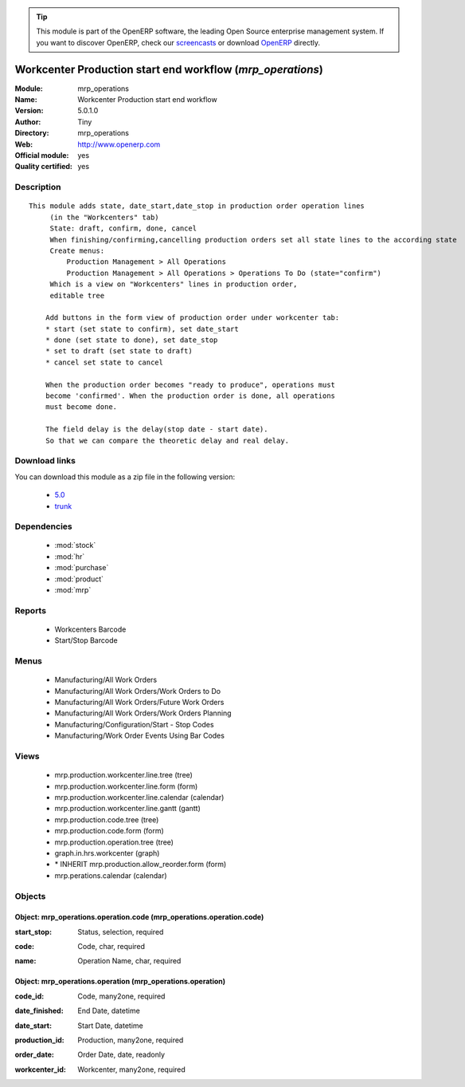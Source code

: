 
.. i18n: .. module:: mrp_operations
.. i18n:     :synopsis: Workcenter Production start end workflow (Official, Quality Certified)
.. i18n:     :noindex:
.. i18n: .. 
..

.. module:: mrp_operations
    :synopsis: Workcenter Production start end workflow (Official, Quality Certified)
    :noindex:
.. 

.. i18n: .. raw:: html
.. i18n: 
.. i18n:       <br />
.. i18n:     <link rel="stylesheet" href="../_static/hide_objects_in_sidebar.css" type="text/css" />
..

.. raw:: html

      <br />
    <link rel="stylesheet" href="../_static/hide_objects_in_sidebar.css" type="text/css" />

.. i18n: .. tip:: This module is part of the OpenERP software, the leading Open Source 
.. i18n:   enterprise management system. If you want to discover OpenERP, check our 
.. i18n:   `screencasts <http://openerp.tv>`_ or download 
.. i18n:   `OpenERP <http://openerp.com>`_ directly.
..

.. tip:: This module is part of the OpenERP software, the leading Open Source 
  enterprise management system. If you want to discover OpenERP, check our 
  `screencasts <http://openerp.tv>`_ or download 
  `OpenERP <http://openerp.com>`_ directly.

.. i18n: .. raw:: html
.. i18n: 
.. i18n:     <div class="js-kit-rating" title="" permalink="" standalone="yes" path="/mrp_operations"></div>
.. i18n:     <script src="http://js-kit.com/ratings.js"></script>
..

.. raw:: html

    <div class="js-kit-rating" title="" permalink="" standalone="yes" path="/mrp_operations"></div>
    <script src="http://js-kit.com/ratings.js"></script>

.. i18n: Workcenter Production start end workflow (*mrp_operations*)
.. i18n: ===========================================================
.. i18n: :Module: mrp_operations
.. i18n: :Name: Workcenter Production start end workflow
.. i18n: :Version: 5.0.1.0
.. i18n: :Author: Tiny
.. i18n: :Directory: mrp_operations
.. i18n: :Web: http://www.openerp.com
.. i18n: :Official module: yes
.. i18n: :Quality certified: yes
..

Workcenter Production start end workflow (*mrp_operations*)
===========================================================
:Module: mrp_operations
:Name: Workcenter Production start end workflow
:Version: 5.0.1.0
:Author: Tiny
:Directory: mrp_operations
:Web: http://www.openerp.com
:Official module: yes
:Quality certified: yes

.. i18n: Description
.. i18n: -----------
..

Description
-----------

.. i18n: ::
.. i18n: 
.. i18n:   This module adds state, date_start,date_stop in production order operation lines
.. i18n:        (in the "Workcenters" tab)
.. i18n:        State: draft, confirm, done, cancel
.. i18n:        When finishing/confirming,cancelling production orders set all state lines to the according state
.. i18n:        Create menus:
.. i18n:            Production Management > All Operations
.. i18n:            Production Management > All Operations > Operations To Do (state="confirm")
.. i18n:        Which is a view on "Workcenters" lines in production order,
.. i18n:        editable tree
.. i18n:   
.. i18n:       Add buttons in the form view of production order under workcenter tab:
.. i18n:       * start (set state to confirm), set date_start
.. i18n:       * done (set state to done), set date_stop
.. i18n:       * set to draft (set state to draft)
.. i18n:       * cancel set state to cancel
.. i18n:   
.. i18n:       When the production order becomes "ready to produce", operations must
.. i18n:       become 'confirmed'. When the production order is done, all operations
.. i18n:       must become done.
.. i18n:   
.. i18n:       The field delay is the delay(stop date - start date).
.. i18n:       So that we can compare the theoretic delay and real delay.
..

::

  This module adds state, date_start,date_stop in production order operation lines
       (in the "Workcenters" tab)
       State: draft, confirm, done, cancel
       When finishing/confirming,cancelling production orders set all state lines to the according state
       Create menus:
           Production Management > All Operations
           Production Management > All Operations > Operations To Do (state="confirm")
       Which is a view on "Workcenters" lines in production order,
       editable tree
  
      Add buttons in the form view of production order under workcenter tab:
      * start (set state to confirm), set date_start
      * done (set state to done), set date_stop
      * set to draft (set state to draft)
      * cancel set state to cancel
  
      When the production order becomes "ready to produce", operations must
      become 'confirmed'. When the production order is done, all operations
      must become done.
  
      The field delay is the delay(stop date - start date).
      So that we can compare the theoretic delay and real delay.

.. i18n: Download links
.. i18n: --------------
..

Download links
--------------

.. i18n: You can download this module as a zip file in the following version:
..

You can download this module as a zip file in the following version:

.. i18n:   * `5.0 <http://www.openerp.com/download/modules/5.0/mrp_operations.zip>`_
.. i18n:   * `trunk <http://www.openerp.com/download/modules/trunk/mrp_operations.zip>`_
..

  * `5.0 <http://www.openerp.com/download/modules/5.0/mrp_operations.zip>`_
  * `trunk <http://www.openerp.com/download/modules/trunk/mrp_operations.zip>`_

.. i18n: Dependencies
.. i18n: ------------
..

Dependencies
------------

.. i18n:  * :mod:`stock`
.. i18n:  * :mod:`hr`
.. i18n:  * :mod:`purchase`
.. i18n:  * :mod:`product`
.. i18n:  * :mod:`mrp`
..

 * :mod:`stock`
 * :mod:`hr`
 * :mod:`purchase`
 * :mod:`product`
 * :mod:`mrp`

.. i18n: Reports
.. i18n: -------
..

Reports
-------

.. i18n:  * Workcenters Barcode
.. i18n: 
.. i18n:  * Start/Stop Barcode
..

 * Workcenters Barcode

 * Start/Stop Barcode

.. i18n: Menus
.. i18n: -------
..

Menus
-------

.. i18n:  * Manufacturing/All Work Orders
.. i18n:  * Manufacturing/All Work Orders/Work Orders to Do
.. i18n:  * Manufacturing/All Work Orders/Future Work Orders
.. i18n:  * Manufacturing/All Work Orders/Work Orders Planning
.. i18n:  * Manufacturing/Configuration/Start - Stop Codes
.. i18n:  * Manufacturing/Work Order Events Using Bar Codes
..

 * Manufacturing/All Work Orders
 * Manufacturing/All Work Orders/Work Orders to Do
 * Manufacturing/All Work Orders/Future Work Orders
 * Manufacturing/All Work Orders/Work Orders Planning
 * Manufacturing/Configuration/Start - Stop Codes
 * Manufacturing/Work Order Events Using Bar Codes

.. i18n: Views
.. i18n: -----
..

Views
-----

.. i18n:  * mrp.production.workcenter.line.tree (tree)
.. i18n:  * mrp.production.workcenter.line.form (form)
.. i18n:  * mrp.production.workcenter.line.calendar (calendar)
.. i18n:  * mrp.production.workcenter.line.gantt (gantt)
.. i18n:  * mrp.production.code.tree (tree)
.. i18n:  * mrp.production.code.form (form)
.. i18n:  * mrp.production.operation.tree (tree)
.. i18n:  * graph.in.hrs.workcenter (graph)
.. i18n:  * \* INHERIT mrp.production.allow_reorder.form (form)
.. i18n:  * mrp.perations.calendar (calendar)
..

 * mrp.production.workcenter.line.tree (tree)
 * mrp.production.workcenter.line.form (form)
 * mrp.production.workcenter.line.calendar (calendar)
 * mrp.production.workcenter.line.gantt (gantt)
 * mrp.production.code.tree (tree)
 * mrp.production.code.form (form)
 * mrp.production.operation.tree (tree)
 * graph.in.hrs.workcenter (graph)
 * \* INHERIT mrp.production.allow_reorder.form (form)
 * mrp.perations.calendar (calendar)

.. i18n: Objects
.. i18n: -------
..

Objects
-------

.. i18n: Object: mrp_operations.operation.code (mrp_operations.operation.code)
.. i18n: #####################################################################
..

Object: mrp_operations.operation.code (mrp_operations.operation.code)
#####################################################################

.. i18n: :start_stop: Status, selection, required
..

:start_stop: Status, selection, required

.. i18n: :code: Code, char, required
..

:code: Code, char, required

.. i18n: :name: Operation Name, char, required
..

:name: Operation Name, char, required

.. i18n: Object: mrp_operations.operation (mrp_operations.operation)
.. i18n: ###########################################################
..

Object: mrp_operations.operation (mrp_operations.operation)
###########################################################

.. i18n: :code_id: Code, many2one, required
..

:code_id: Code, many2one, required

.. i18n: :date_finished: End Date, datetime
..

:date_finished: End Date, datetime

.. i18n: :date_start: Start Date, datetime
..

:date_start: Start Date, datetime

.. i18n: :production_id: Production, many2one, required
..

:production_id: Production, many2one, required

.. i18n: :order_date: Order Date, date, readonly
..

:order_date: Order Date, date, readonly

.. i18n: :workcenter_id: Workcenter, many2one, required
..

:workcenter_id: Workcenter, many2one, required
